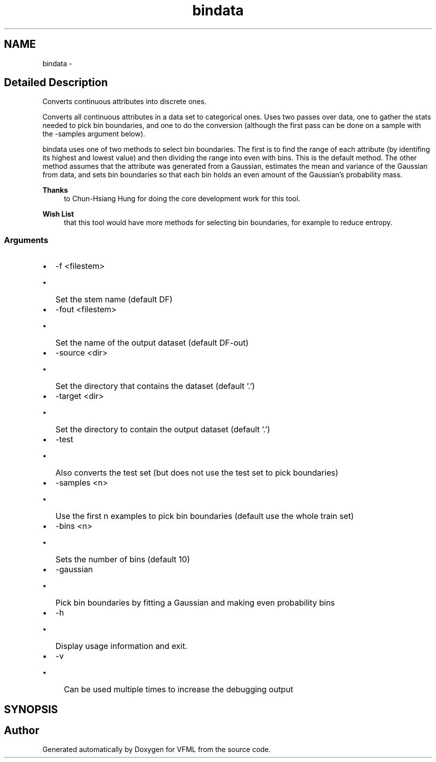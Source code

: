 .TH "bindata" 3 "28 Jul 2003" "VFML" \" -*- nroff -*-
.ad l
.nh
.SH NAME
bindata \- 
.SH "Detailed Description"
.PP 
Converts continuous attributes into discrete ones. 

Converts all continuous attributes in a data set to categorical ones. Uses two passes over data, one to gather the stats needed to pick bin boundaries, and one to do the conversion (although the first pass can be done on a sample with the -samples argument below).
.PP
bindata uses one of two methods to select bin boundaries. The first is to find the range of each attribute (by identifing its highest and lowest value) and then dividing the range into even with bins. This is the default method. The other method assumes that the attribute was generated from a Gaussian, estimates the mean and variance of the Gaussian from data, and sets bin boundaries so that each bin holds an even amount of the Gaussian's probability mass.
.PP
\fBThanks\fP
.RS 4
to Chun-Hsiang Hung for doing the core development work for this tool. 
.RE
.PP
.PP
\fBWish List\fP
.RS 4
that this tool would have more methods for selecting bin boundaries, for example to reduce entropy. 
.RE
.PP
.SS "Arguments"
.PP
.IP "\(bu" 2
-f <filestem>
.IP "  \(bu" 4
Set the stem name (default DF)
.PP

.IP "\(bu" 2
-fout <filestem>
.IP "  \(bu" 4
Set the name of the output dataset (default DF-out)
.PP

.IP "\(bu" 2
-source <dir>
.IP "  \(bu" 4
Set the directory that contains the dataset (default '.')
.PP

.IP "\(bu" 2
-target <dir>
.IP "  \(bu" 4
Set the directory to contain the output dataset (default '.')
.PP

.IP "\(bu" 2
-test
.IP "  \(bu" 4
Also converts the test set (but does not use the test set to pick boundaries)
.PP

.IP "\(bu" 2
-samples <n>
.IP "  \(bu" 4
Use the first n examples to pick bin boundaries (default use the whole train set)
.PP

.IP "\(bu" 2
-bins <n>
.IP "  \(bu" 4
Sets the number of bins (default 10)
.PP

.IP "\(bu" 2
-gaussian
.IP "  \(bu" 4
Pick bin boundaries by fitting a Gaussian and making even probability bins
.PP

.IP "\(bu" 2
-h
.IP "  \(bu" 4
Display usage information and exit.
.PP

.IP "\(bu" 2
-v
.IP "  \(bu" 4
Can be used multiple times to increase the debugging output
.PP

.PP

.PP
.SH SYNOPSIS
.br
.PP
.SH "Author"
.PP 
Generated automatically by Doxygen for VFML from the source code.
